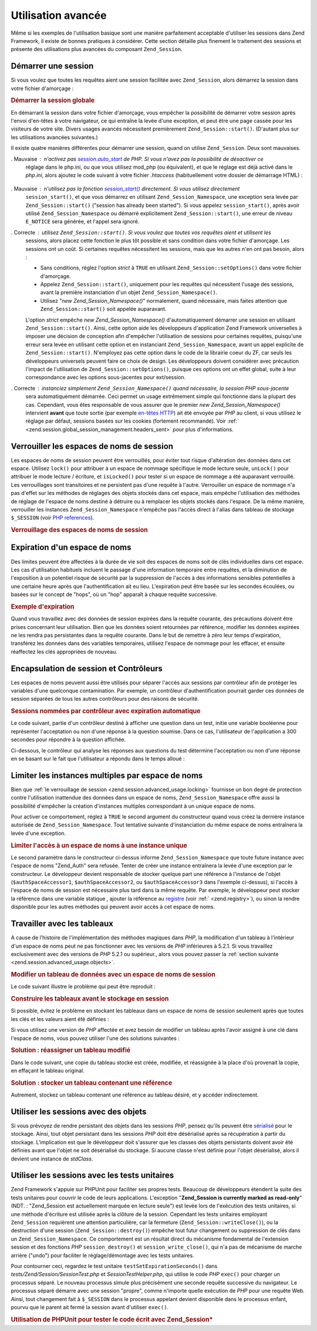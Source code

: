 .. _zend.session.advanced_usage:

Utilisation avancée
===================

Même si les exemples de l'utilisation basique sont une manière parfaitement acceptable d'utiliser les sessions
dans Zend Framework, il existe de bonnes pratiques à considérer. Cette section détaille plus finement le
traitement des sessions et présente des utilisations plus avancées du composant ``Zend_Session``.

.. _zend.session.advanced_usage.starting_a_session:

Démarrer une session
--------------------

Si vous voulez que toutes les requêtes aient une session facilitée avec ``Zend_Session``, alors démarrez la
session dans votre fichier d'amorçage :

.. _zend.session.advanced_usage.starting_a_session.example:

.. rubric:: Démarrer la session globale

.. code-block:: php
   :linenos:

   Zend_Session::start();

En démarrant la session dans votre fichier d'amorçage, vous empêcher la possibilité de démarrer votre session
après l'envoi d'en-têtes à votre navigateur, ce qui entraîne la levée d'une exception, et peut être une page
cassée pour les visiteurs de votre site. Divers usages avancés nécessitent premièrement
``Zend_Session::start()``. (D'autant plus sur les utilisations avancées suivantes.)

Il existe quatre manières différentes pour démarrer une session, quand on utilise ``Zend_Session``. Deux sont
mauvaises.

. Mauvaise : n'activez pas `session.auto_start`_ de PHP. Si vous n'avez pas la possibilité de désactiver ce
  réglage dans le php.ini, ou que vous utilisez mod_php (ou équivalent), et que le réglage est déjà activé
  dans le *php.ini*, alors ajoutez le code suivant à votre fichier *.htaccess* (habituellement votre dossier de
  démarrage HTML) :

     .. code-block:: apache
        :linenos:

        php_value session.auto_start 0



. Mauvaise : n'utilisez pas la fonction `session_start()`_ directement. Si vous utilisez directement
  ``session_start()``, et que vous démarrez en utilisant ``Zend_Session_Namespace``, une exception sera levée par
  ``Zend_Session::start()`` ("session has already been started"). Si vous appelez ``session_start()``, après avoir
  utilisé ``Zend_Session_Namespace`` ou démarré explicitement ``Zend_Session::start()``, une erreur de niveau
  ``E_NOTICE`` sera générée, et l'appel sera ignoré.

. Correcte : utilisez ``Zend_Session::start()``. Si vous voulez que toutes vos requêtes aient et utilisent les
  sessions, alors placez cette fonction le plus tôt possible et sans condition dans votre fichier d'amorçage. Les
  sessions ont un coût. Si certaines requêtes nécessitent les sessions, mais que les autres n'en ont pas besoin,
  alors :

  - Sans conditions, réglez l'option *strict* à ``TRUE`` en utilisant ``Zend_Session::setOptions()`` dans votre
    fichier d'amorçage.

  - Appelez ``Zend_Session::start()``, uniquement pour les requêtes qui nécessitent l'usage des sessions, avant
    la première instanciation d'un objet ``Zend_Session_Namespace()``.

  - Utilisez "*new Zend_Session_Namespace()*" normalement, quand nécessaire, mais faites attention que
    ``Zend_Session::start()`` soit appelée auparavant.

  L'option *strict* empêche *new Zend_Session_Namespace()* d'automatiquement démarrer une session en utilisant
  ``Zend_Session::start()``. Ainsi, cette option aide les développeurs d'application Zend Framework universelles
  à imposer une décision de conception afin d'empêcher l'utilisation de sessions pour certaines requêtes,
  puisqu'une erreur sera levée en utilisant cette option et en instanciant ``Zend_Session_Namespace``, avant un
  appel explicite de ``Zend_Session::start()``. N'employez pas cette option dans le code de la librairie coeur du
  ZF, car seuls les développeurs universels peuvent faire ce choix de design. Les développeurs doivent
  considérer avec précaution l'impact de l'utilisation de ``Zend_Session::setOptions()``, puisque ces options ont
  un effet global, suite à leur correspondance avec les options sous-jacentes pour ext/session.

. Correcte : instanciez simplement ``Zend_Session_Namespace()`` quand nécessaire, la session *PHP* sous-jacente
  sera automatiquement démarrée. Ceci permet un usage extrêmement simple qui fonctionne dans la plupart des cas.
  Cependant, vous êtes responsable de vous assurer que le premier *new Zend_Session_Namespace()* intervient
  **avant** que toute sortie (par exemple `en-têtes HTTP`_) ait été envoyée par *PHP* au client, si vous
  utilisez le réglage par défaut, sessions basées sur les cookies (fortement recommandé). Voir :ref:`
  <zend.session.global_session_management.headers_sent>` pour plus d'informations.

.. _zend.session.advanced_usage.locking:

Verrouiller les espaces de noms de session
------------------------------------------

Les espaces de noms de session peuvent être verrouillés, pour éviter tout risque d'altération des données dans
cet espace. Utilisez ``lock()`` pour attribuer à un espace de nommage spécifique le mode lecture seule,
``unLock()`` pour attribuer le mode lecture / écriture, et ``isLocked()`` pour tester si un espace de nommage a
été auparavant verrouillé. Les verrouillages sont transitoires et ne persistent pas d'une requête à l'autre.
Verrouiller un espace de nommage n'a pas d'effet sur les méthodes de réglages des objets stockés dans cet
espace, mais empêche l'utilisation des méthodes de réglage de l'espace de noms destiné à détruire ou à
remplacer les objets stockés dans l'espace. De la même manière, verrouiller les instances
``Zend_Session_Namespace`` n'empêche pas l'accès direct à l'alias dans tableau de stockage ``$_SESSION`` (voir
`PHP references`_).

.. _zend.session.advanced_usage.locking.example.basic:

.. rubric:: Verrouillage des espaces de noms de session

.. code-block:: php
   :linenos:

   $userProfileNamespace =
       new Zend_Session_Namespace('userProfileNamespace');

   // vérrouillons une session en lecture seule
   $userProfileNamespace->lock();

   // dévérrouillage si déjà vérrouillé
   if ($userProfileNamespace->isLocked()) {
       $userProfileNamespace->unLock();
   }

.. _zend.session.advanced_usage.expiration:

Expiration d'un espace de noms
------------------------------

Des limites peuvent être affectées à la durée de vie soit des espaces de noms soit de clés individuelles dans
cet espace. Les cas d'utilisation habituels incluent le passage d'une information temporaire entre requêtes, et la
diminution de l'exposition à un potentiel risque de sécurité par la suppression de l'accès à des informations
sensibles potentielles à une certaine heure après que l'authentification ait eu lieu. L'expiration peut être
basée sur les secondes écoulées, ou basées sur le concept de "hops", où un "hop" apparaît à chaque requête
successive.

.. _zend.session.advanced_usage.expiration.example:

.. rubric:: Exemple d'expiration

.. code-block:: php
   :linenos:

   $s = new Zend_Session_Namespace('expireAll');
   $s->a = 'apple';
   $s->p = 'pear';
   $s->o = 'orange';

   $s->setExpirationSeconds(5, 'a');
   // expire seulement pour la clé "a" dans 5 secondes

   // expiration de tout l'espace de nommage dans 5 "hops"
   $s->setExpirationHops(5);

   $s->setExpirationSeconds(60);
   // L'espace de noms "expireAll" sera marqué "expired"
   // soit à la première requête reçue après 60 secondes,
   // soit dans 5 hops, en fonction de ce qui arrivera en premier.

Quand vous travaillez avec des données de session expirées dans la requête courante, des précautions doivent
être prises concernant leur utilisation. Bien que les données soient retournées par référence, modifier les
données expirées ne les rendra pas persistantes dans la requête courante. Dans le but de remettre à zéro leur
temps d'expiration, transférez les données dans des variables temporaires, utilisez l'espace de nommage pour les
effacer, et ensuite réaffectez les clés appropriées de nouveau.

.. _zend.session.advanced_usage.controllers:

Encapsulation de session et Contrôleurs
---------------------------------------

Les espaces de noms peuvent aussi être utilisés pour séparer l'accès aux sessions par contrôleur afin de
protéger les variables d'une quelconque contamination. Par exemple, un contrôleur d'authentification pourrait
garder ces données de session séparées de tous les autres contrôleurs pour des raisons de sécurité.

.. _zend.session.advanced_usage.controllers.example:

.. rubric:: Sessions nommées par contrôleur avec expiration automatique

Le code suivant, partie d'un contrôleur destiné à afficher une question dans un test, initie une variable
booléenne pour représenter l'acceptation ou non d'une réponse à la question soumise. Dans ce cas, l'utilisateur
de l'application a 300 secondes pour répondre à la question affichée.

.. code-block:: php
   :linenos:

   $testSpace = new Zend_Session_Namespace('testSpace');
   $testSpace->setExpirationSeconds(300, 'accept_answer');
   // expire seulement cette variable
   $testSpace->accept_answer = true;

Ci-dessous, le contrôleur qui analyse les réponses aux questions du test détermine l'acceptation ou non d'une
réponse en se basant sur le fait que l'utilisateur a répondu dans le temps alloué :

.. code-block:: php
   :linenos:

   // contrôleur analysant la réponse
   $testSpace = new Zend_Session_Namespace('testSpace');
   if ($testSpace->accept_answer === true) {
       // dans le temps autorisé
   }
   else {
       // pas dans le temps autorisé
   }

.. _zend.session.advanced_usage.single_instance:

Limiter les instances multiples par espace de noms
--------------------------------------------------

Bien que :ref:`le verrouillage de session <zend.session.advanced_usage.locking>` fournisse un bon degré de
protection contre l'utilisation inattendue des données dans un espace de noms, ``Zend_Session_Namespace`` offre
aussi la possibilité d'empêcher la création d'instances multiples correspondant à un unique espace de noms.

Pour activer ce comportement, réglez à ``TRUE`` le second argument du constructeur quand vous créez la dernière
instance autorisée de ``Zend_Session_Namespace``. Tout tentative suivante d'instanciation du même espace de noms
entraînera la levée d'une exception.

.. _zend.session.advanced_usage.single_instance.example:

.. rubric:: Limiter l'accès à un espace de noms à une instance unique

.. code-block:: php
   :linenos:

   // créer une instance d'espace
   $authSpaceAccessor1 = new Zend_Session_Namespace('Zend_Auth');

   // créer une autre instance du même espace,
   // mais désactiver toute nouvelle instance
   $authSpaceAccessor2 = new Zend_Session_Namespace('Zend_Auth', true);

   // créer une référence est toujours possible
   $authSpaceAccessor3 = $authSpaceAccessor2;

   $authSpaceAccessor1->foo = 'bar';

   assert($authSpaceAccessor2->foo, 'bar');

   try {
       $aNamespaceObject = new Zend_Session_Namespace('Zend_Auth');
   } catch (Zend_Session_Exception $e) {
       echo "Cannot instantiate this namespace "
          . "since $authSpaceAccessor2 was created\n";
   }

Le second paramètre dans le constructeur ci-dessus informe ``Zend_Session_Namespace`` que toute future instance
avec l'espace de noms "Zend_Auth" sera refusée. Tenter de créer une instance entraînera la levée d'une
exception par le constructeur. Le développeur devient responsable de stocker quelque part une référence à
l'instance de l'objet (``$authSpaceAccessor1``, ``$authSpaceAccessor2``, ou ``$authSpaceAccessor3`` dans l'exemple
ci-dessus), si l'accès à l'espace de noms de session est nécessaire plus tard dans la même requête. Par
exemple, le développeur peut stocker la référence dans une variable statique , ajouter la référence au
`registre`_ (voir :ref:` <zend.registry>`), ou sinon la rendre disponible pour les autres méthodes qui peuvent
avoir accès à cet espace de noms.

.. _zend.session.advanced_usage.arrays:

Travailler avec les tableaux
----------------------------

A cause de l'histoire de l'implémentation des méthodes magiques dans *PHP*, la modification d'un tableau à
l'intérieur d'un espace de noms peut ne pas fonctionner avec les versions de *PHP* inférieures à 5.2.1. Si vous
travaillez exclusivement avec des versions de *PHP* 5.2.1 ou supérieur., alors vous pouvez passer la :ref:`section
suivante <zend.session.advanced_usage.objects>`.

.. _zend.session.advanced_usage.arrays.example.modifying:

.. rubric:: Modifier un tableau de données avec un espace de noms de session

Le code suivant illustre le problème qui peut être reproduit :

.. code-block:: php
   :linenos:

   $sessionNamespace = new Zend_Session_Namespace();
   $sessionNamespace->array = array();
   $sessionNamespace->array['testKey'] = 1;
   // ne fonctionne pas comme attendu avant PHP 5.2.1
   echo $sessionNamespace->array['testKey'];

.. _zend.session.advanced_usage.arrays.example.building_prior:

.. rubric:: Construire les tableaux avant le stockage en session

Si possible, évitez le problème en stockant les tableaux dans un espace de noms de session seulement après que
toutes les clés et les valeurs aient été définies :

.. code-block:: php
   :linenos:

   $sessionNamespace = new Zend_Session_Namespace('Foo');
   $sessionNamespace->array = array('a', 'b', 'c');

Si vous utilisez une version de *PHP* affectée et avez besoin de modifier un tableau après l'avoir assigné à
une clé dans l'espace de noms, vous pouvez utiliser l'une des solutions suivantes :

.. _zend.session.advanced_usage.arrays.example.workaround.reassign:

.. rubric:: Solution : réassigner un tableau modifié

Dans le code suivant, une copie du tableau stocké est créée, modifiée, et réassignée à la place d'où
provenait la copie, en effaçant le tableau original.

.. code-block:: php
   :linenos:

   $sessionNamespace = new Zend_Session_Namespace();

   // assigne le tableau initial
   $sessionNamespace->array = array('fruit' => 'pomme');

   // copie du tableau
   $tmp = $sessionNamespace->array;

   // modification de la copie
   $tmp['fruit'] = 'poire';

   // ré-assignation de la copie dans l'espace de noms
   $sessionNamespace->array = $tmp;

   echo $sessionNamespace->array['fruit']; // affiche "poire"

.. _zend.session.advanced_usage.arrays.example.workaround.reference:

.. rubric:: Solution : stocker un tableau contenant une référence

Autrement, stockez un tableau contenant une référence au tableau désiré, et y accéder indirectement.

.. code-block:: php
   :linenos:

   $myNamespace = new Zend_Session_Namespace('myNamespace');
   $a = array(1, 2, 3);
   $myNamespace->someArray = array( &$a );
   $a['foo'] = 'bar';
   echo $myNamespace->someArray['foo']; // affiche "bar"

.. _zend.session.advanced_usage.objects:

Utiliser les sessions avec des objets
-------------------------------------

Si vous prévoyez de rendre persistant des objets dans les sessions *PHP*, pensez qu'ils peuvent être
`sérialisé`_ pour le stockage. Ainsi, tout objet persistant dans les sessions *PHP* doit être désérialisé
après sa récupération à partir du stockage. L'implication est que le développeur doit s'assurer que les
classes des objets persistants doivent avoir été définies avant que l'objet ne soit désérialisé du stockage.
Si aucune classe n'est définie pour l'objet désérialisé, alors il devient une instance de *stdClass*.

.. _zend.session.advanced_usage.testing:

Utiliser les sessions avec les tests unitaires
----------------------------------------------

Zend Framework s'appuie sur PHPUnit pour faciliter ses propres tests. Beaucoup de développeurs étendent la suite
des tests unitaires pour couvrir le code de leurs applications. L'exception "**Zend_Session is currently marked as
read-only**" (NDT. : "Zend_Session est actuellement marquée en lecture seule") est levée lors de l'exécution des
tests unitaires, si une méthode d'écriture est utilisée après la clôture de la session. Cependant les tests
unitaires employant ``Zend_Session`` requièrent une attention particulière, car la fermeture
(``Zend_Session::writeClose()``), ou la destruction d'une session (``Zend_Session::destroy()``) empêche tout futur
changement ou suppression de clés dans un ``Zend_Session_Namespace``. Ce comportement est un résultat direct du
mécanisme fondamental de l'extension session et des fonctions *PHP* ``session_destroy()`` et
``session_write_close()``, qui n'a pas de mécanisme de marche arrière ("undo") pour faciliter le
réglage/démontage avec les tests unitaires.

Pour contourner ceci, regardez le test unitaire ``testSetExpirationSeconds()`` dans
*tests/Zend/Session/SessionTest.php* et *SessionTestHelper.php*, qui utilise le code *PHP* ``exec()`` pour charger
un processus séparé. Le nouveau processus simule plus précisément une seconde requête successive du
navigateur. Le processus séparé démarre avec une session "propre", comme n'importe quelle exécution de *PHP*
pour une requête Web. Ainsi, tout changement fait à ``$_SESSION`` dans le processus appelant devient disponible
dans le processus enfant, pourvu que le parent ait fermé la session avant d'utiliser ``exec()``.

.. _zend.session.advanced_usage.testing.example:

.. rubric:: Utilisation de PHPUnit pour tester le code écrit avec Zend_Session*

.. code-block:: php
   :linenos:

   // tester setExpirationSeconds()
   require 'tests/Zend/Session/SessionTestHelper.php';
   // voir aussi SessionTest.php dans trunk/
   $script = 'SessionTestHelper.php';
   $s = new Zend_Session_Namespace('espace');
   $s->a = 'abricot';
   $s->o = 'orange';
   $s->setExpirationSeconds(5);

   Zend_Session::regenerateId();
   $id = Zend_Session::getId();
   session_write_close();
   // relâche la session donc le processus suivant peut l'utiliser
   sleep(4); // pas assez long pour les éléments expirent
   exec($script . "expireAll $id expireAll", $result);
   $result = $this->sortResult($result);
   $expect = ';a === abricot;o === orange;p === pear';
   $this->assertTrue($result === $expect,
       "iteration over default Zend_Session namespace failed; "
     . "expecting result === '$expect', but got '$result'");

   sleep(2);
   // assez long pour que les éléments expirent
   // (total de 6 secondes écoulées, avec une expiration de 5)
   exec($script . "expireAll $id expireAll", $result);
   $result = array_pop($result);
   $this->assertTrue($result === '',
       "iteration over default Zend_Session namespace failed; "
     . "expecting result === '', but got '$result')");
   session_start(); // redémarre artificiellement une session suspendue

   // Ceci peut être découpé dans un test séparé, mais en réalité,
   // si quoi que ce soit reste de la partie précédente et contamine
   // les tests suivants, alors c'est un bug dont nous voulons avoir
   // des informations
   $s = new Zend_Session_Namespace('expireGuava');
   $s->setExpirationSeconds(5, 'g');
   // maintenant essayons d'expirer seulement une clé dans l'espace
   $s->g = 'guava';
   $s->p = 'peach';
   $s->p = 'plum';

   session_write_close();
   // relâche la session donc le processus suivant peut l'utiliser
   sleep(6); // pas assez long pour les éléments expirent
   exec($script . "expireAll $id expireGuava", $result);
   $result = $this->sortResult($result);
   session_start(); // redémarre artificiellement la session suspendue
   $this->assertTrue($result === ';p === plum',
       "iteration over named Zend_Session namespace failed (result=$result)");



.. _`session.auto_start`: http://www.php.net/manual/fr/ref.session.php#ini.session.auto-start
.. _`session_start()`: http://www.php.net/session_start
.. _`en-têtes HTTP`: http://www.php.net/headers_sent
.. _`PHP references`: http://www.php.net/references
.. _`registre`: http://www.martinfowler.com/eaaCatalog/registry.html
.. _`sérialisé`: http://www.php.net/manual/fr/language.oop.serialization.php
